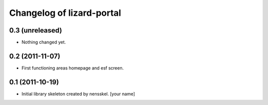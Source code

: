 Changelog of lizard-portal
===================================================


0.3 (unreleased)
----------------

- Nothing changed yet.


0.2 (2011-11-07)
----------------

- First functioning areas homepage and esf screen.


0.1 (2011-10-19)
----------------

- Initial library skeleton created by nensskel.  [your name]
